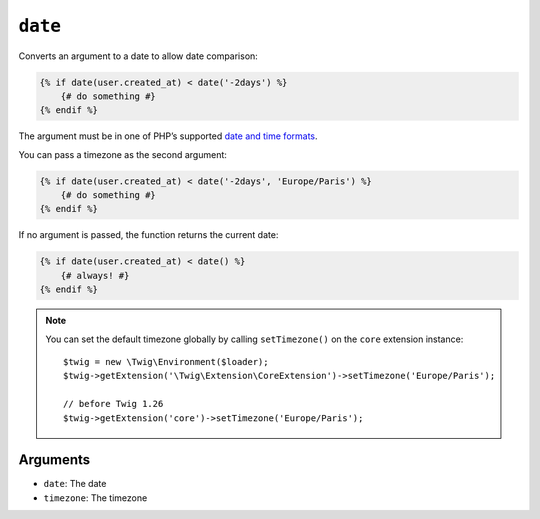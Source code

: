 ``date``
========

.. versionadded:: 1.6

    The date function has been added in Twig 1.6.

.. versionadded:: 1.6.1

    The default timezone support has been added in Twig 1.6.1.

Converts an argument to a date to allow date comparison:

.. code-block:: html+twig

    {% if date(user.created_at) < date('-2days') %}
        {# do something #}
    {% endif %}

The argument must be in one of PHP’s supported `date and time formats`_.

You can pass a timezone as the second argument:

.. code-block:: html+twig

    {% if date(user.created_at) < date('-2days', 'Europe/Paris') %}
        {# do something #}
    {% endif %}

If no argument is passed, the function returns the current date:

.. code-block:: html+twig

    {% if date(user.created_at) < date() %}
        {# always! #}
    {% endif %}

.. note::

    You can set the default timezone globally by calling ``setTimezone()`` on
    the ``core`` extension instance::

        $twig = new \Twig\Environment($loader);
        $twig->getExtension('\Twig\Extension\CoreExtension')->setTimezone('Europe/Paris');

        // before Twig 1.26
        $twig->getExtension('core')->setTimezone('Europe/Paris');

Arguments
---------

* ``date``:     The date
* ``timezone``: The timezone

.. _`date and time formats`: https://www.php.net/manual/en/datetime.formats.php
